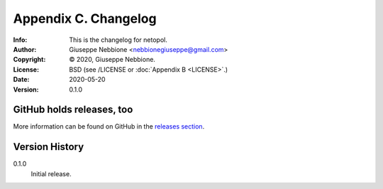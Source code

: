 =====================
Appendix C. Changelog
=====================
:Info: This is the changelog for netopol.
:Author: Giuseppe Nebbione <nebbionegiuseppe@gmail.com>
:Copyright: © 2020, Giuseppe Nebbione.
:License: BSD (see /LICENSE or :doc:`Appendix B <LICENSE>`.)
:Date: 2020-05-20
:Version: 0.1.0

.. index:: CHANGELOG

GitHub holds releases, too
==========================

More information can be found on GitHub in the `releases section
<https://github.com/gnebbia/netopol/releases>`_.

Version History
===============

0.1.0
    Initial release.
